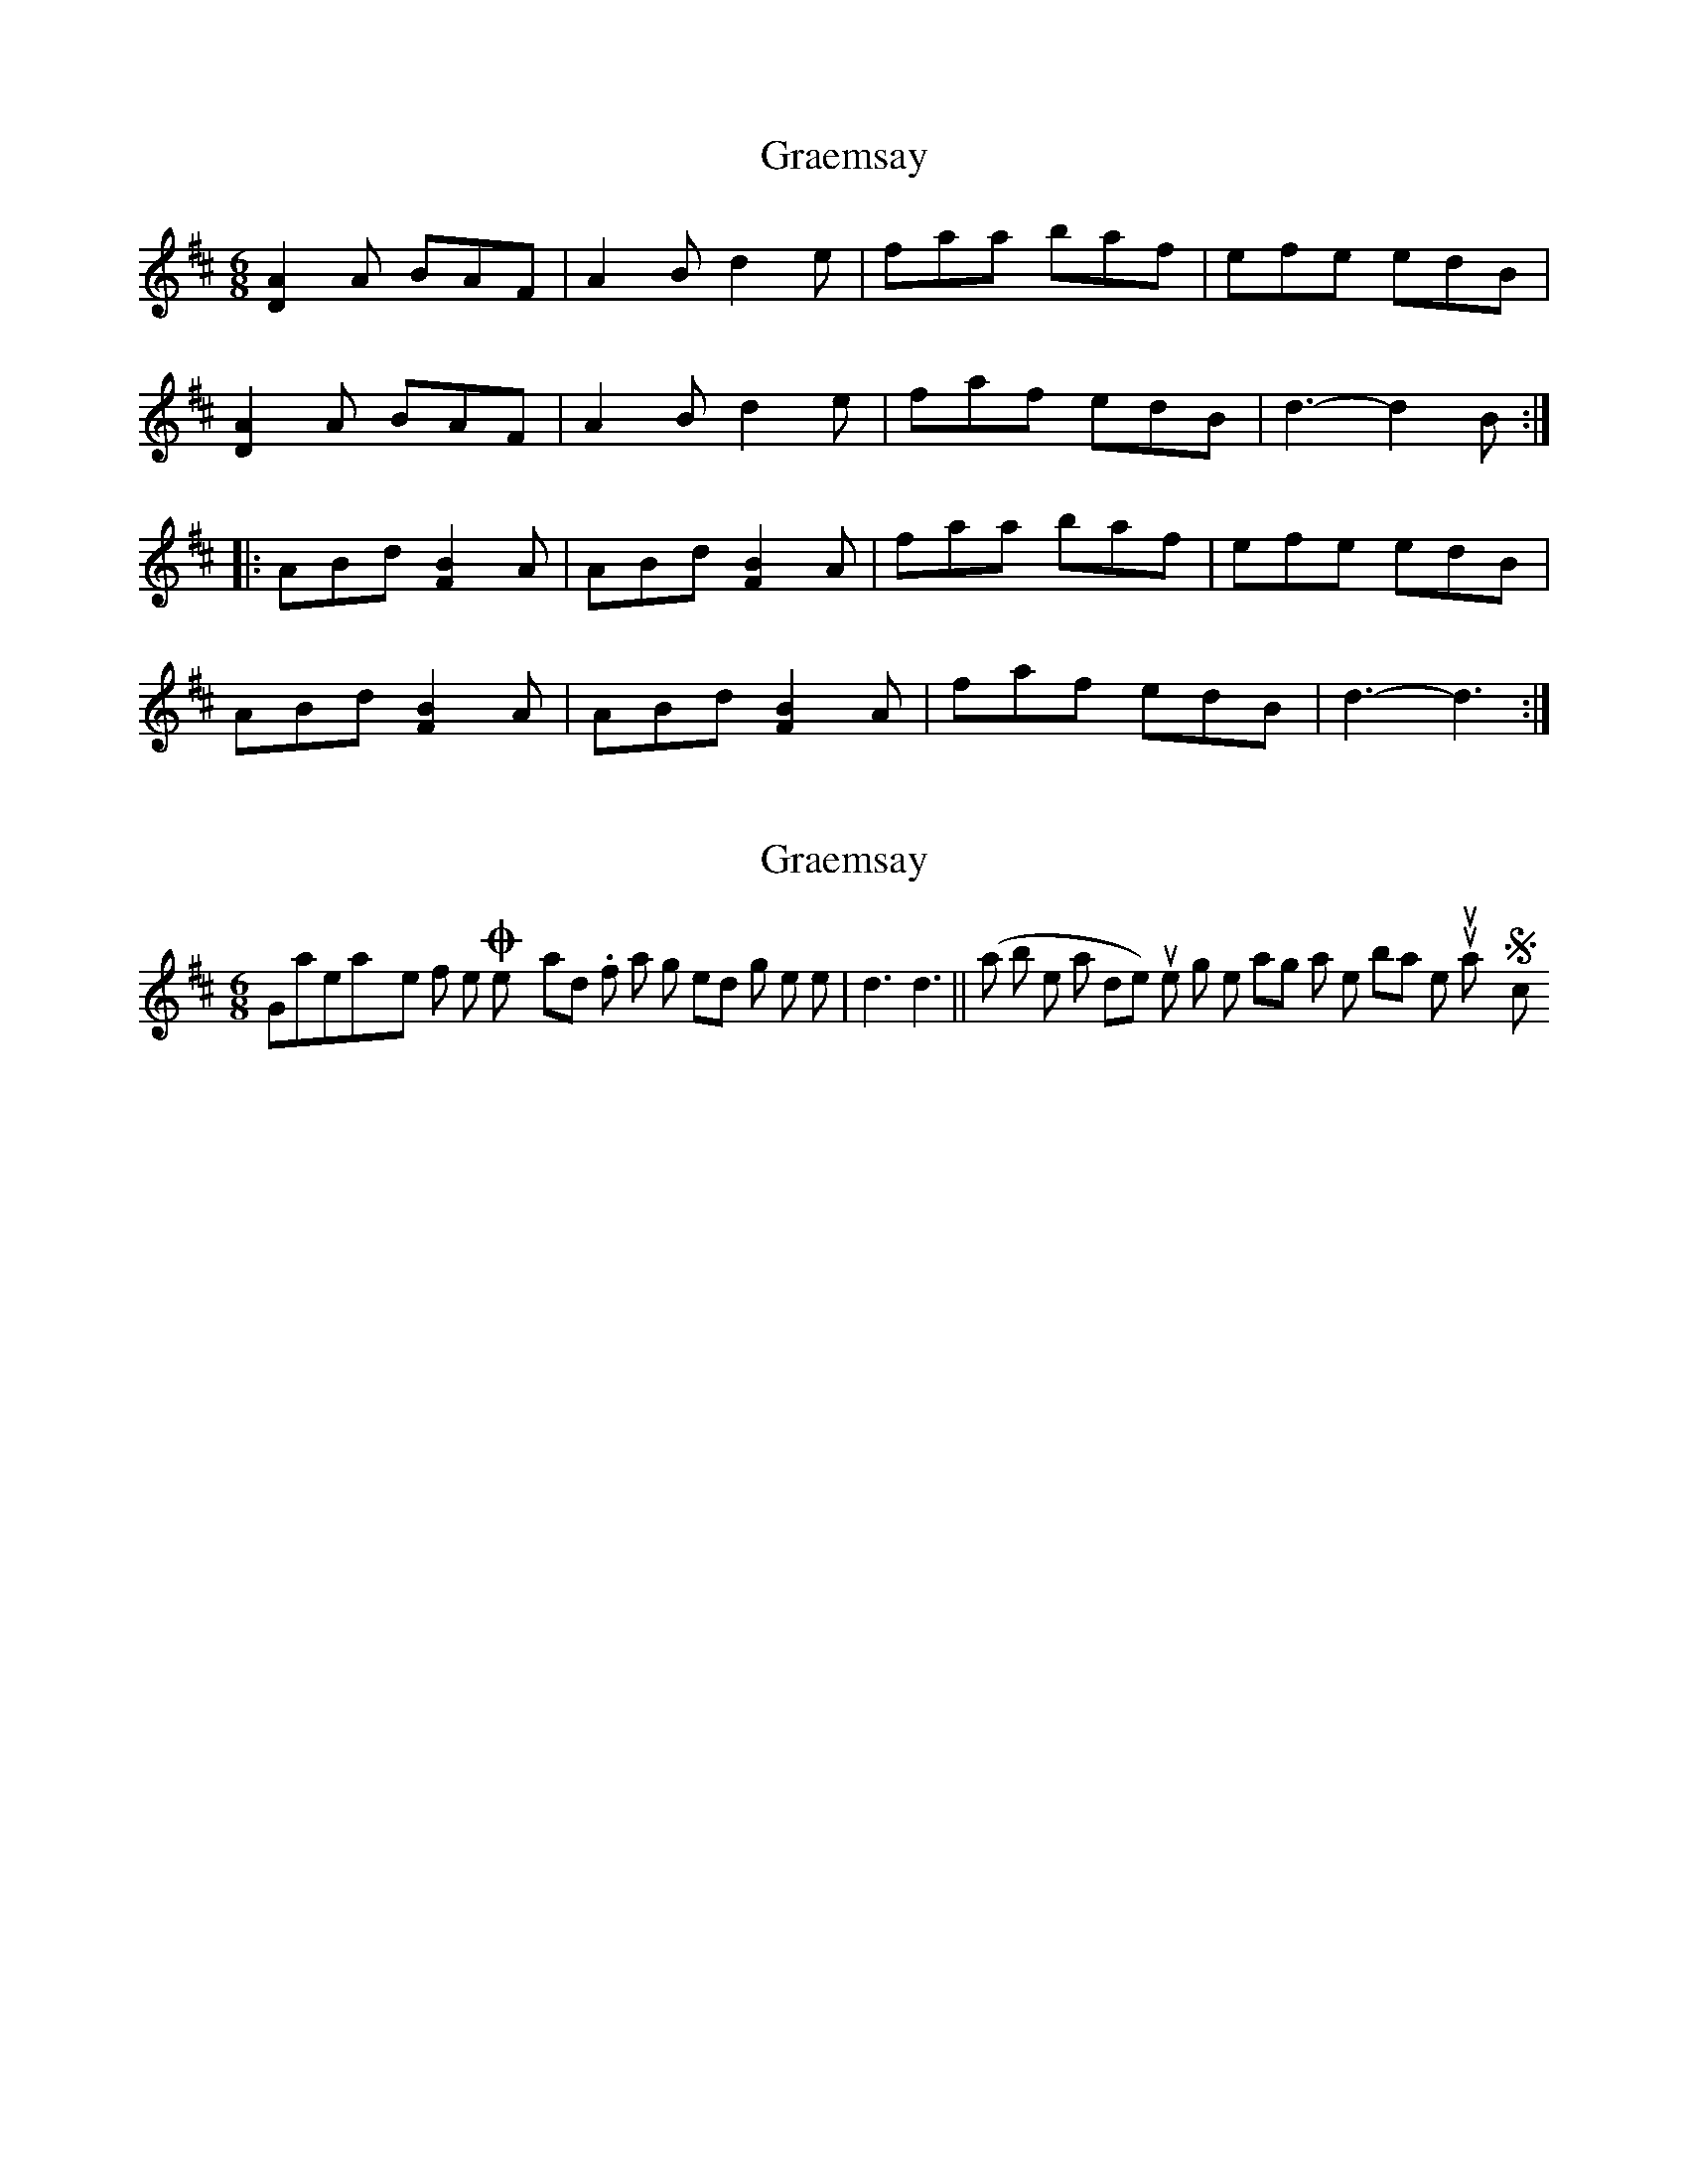 X: 1
T: Graemsay
Z: ScottC
S: https://thesession.org/tunes/1396#setting1396
R: jig
M: 6/8
L: 1/8
K: Dmaj
[A2D2] A BAF|A2B d2e|faa baf|efe edB|
[A2D2] A BAF|A2B d2e|faf edB|d3-d2B:|
|:ABd [B2F2] A|ABd [B2F2] A|faa baf|efe edB|
ABd [B2F2] A|ABd [B2F2] A|faf edB|d3-d3:|
X: 2
T: Graemsay
Z: Dr. Dow
S: https://thesession.org/tunes/1396#setting14762
R: jig
M: 6/8
L: 1/8
K: Dmaj
Graemsay = one of the Orkney Islands. If a jig ends on two long notes like |d3 d3|| (a bit like a slide) or just one long note lasting a whole bar, then it's usually Scottish.
